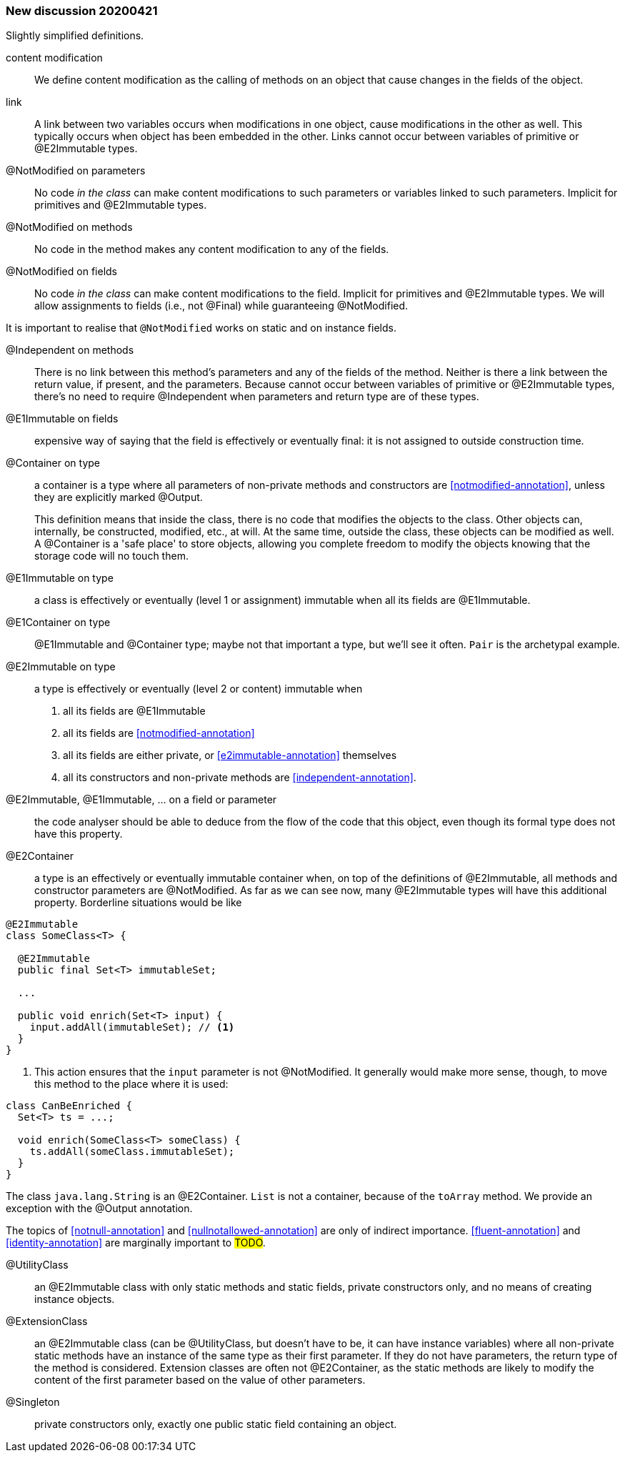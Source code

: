 === New discussion 20200421

Slightly simplified definitions.

content modification::
We define content modification as the calling of methods on an object that cause changes in the fields of the object.

link:: A link between two variables occurs when modifications in one object, cause modifications in the other as well.
This typically occurs when object has been embedded in the other.
Links cannot occur between variables of primitive or @E2Immutable types.

@NotModified on parameters::
No code _in the class_ can make content modifications to such parameters or variables linked to such parameters.
Implicit for primitives and @E2Immutable types.

@NotModified on methods::
No code in the method makes any content modification to any of the fields.

@NotModified on fields::
No code _in the class_ can make content modifications to the field.
Implicit for primitives and @E2Immutable types.
We will allow assignments to fields (i.e., not @Final) while guaranteeing @NotModified.

It is important to realise that `@NotModified` works on static and on instance fields.

@Independent on methods:: There is no link between this method's parameters and any of the fields of the method.
Neither is there a link between the return value, if present, and the parameters.
Because cannot occur between variables of primitive or @E2Immutable types, there's no need to require @Independent when parameters and return type are of these types.

@E1Immutable on fields:: expensive way of saying that the field is effectively or eventually final: it is not assigned to outside construction time.

@Container on type:: a container is a type where all parameters of non-private methods and constructors are <<notmodified-annotation>>, unless they are explicitly marked @Output.
+
This definition means that inside the class, there is no code that modifies the objects to the class.
Other objects can, internally, be constructed, modified, etc., at will.
At the same time, outside the class, these objects can be modified as well.
A @Container is a 'safe place' to store objects, allowing you complete freedom to modify the objects knowing that the storage code will no touch them.

@E1Immutable on type:: a class is effectively or eventually (level 1 or assignment) immutable when all its fields are @E1Immutable.

@E1Container on type:: @E1Immutable and @Container type; maybe not that important a type, but we'll see it often. `Pair` is the archetypal example.

@E2Immutable on type:: a type is effectively or eventually (level 2 or content) immutable when
. all its fields are @E1Immutable
. all its fields are <<notmodified-annotation>>
. all its fields are either private, or <<e2immutable-annotation>> themselves
. all its constructors and non-private methods are <<independent-annotation>>.

@E2Immutable, @E1Immutable, ... on a field or parameter:: the code analyser should be able to deduce from the flow of the code that this object, even though its formal type does not have this property.

@E2Container:: a type is an effectively or eventually immutable container when, on top of the definitions of @E2Immutable, all methods and constructor parameters are @NotModified.
As far as we can see now, many @E2Immutable types will have this additional property.
Borderline situations would be like

[source]
----
@E2Immutable
class SomeClass<T> {

  @E2Immutable
  public final Set<T> immutableSet;

  ...

  public void enrich(Set<T> input) {
    input.addAll(immutableSet); // <1>
  }
}
----
<1> This action ensures that the `input` parameter is not @NotModified.
It generally would make more sense, though, to move this method to the place where it is used:

[source]
----
class CanBeEnriched {
  Set<T> ts = ...;

  void enrich(SomeClass<T> someClass) {
    ts.addAll(someClass.immutableSet);
  }
}
----

The class `java.lang.String` is an @E2Container. `List` is not a container, because of the `toArray` method.
We provide an exception with the @Output annotation.

The topics of <<notnull-annotation>> and <<nullnotallowed-annotation>> are only of indirect importance.
<<fluent-annotation>> and <<identity-annotation>> are marginally important to #TODO#.

@UtilityClass:: an @E2Immutable class with only static methods and static fields, private constructors only, and no means of creating instance objects.

@ExtensionClass:: an @E2Immutable class (can be @UtilityClass, but doesn't have to be, it can have instance variables) where all non-private static methods have an instance of the same type as their first parameter.
If they do not have parameters, the return type of the method is considered.
Extension classes are often not @E2Container, as the static methods are likely to modify the content of the first parameter based on the value of other parameters.

@Singleton:: private constructors only, exactly one public static field containing an object.